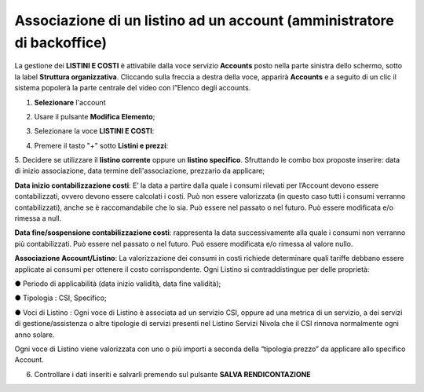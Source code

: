
**Associazione di un listino ad un account (amministratore di backoffice)**
***************************************************************************

La gestione dei **LISTINI E COSTI** è attivabile dalla voce servizio **Accounts** posto nella parte sinistra dello schermo, sotto la label **Struttura organizzativa**.
Cliccando sulla freccia a destra della voce, apparirà **Accounts** e a seguito di un clic il sistema popolerà la parte centrale del video con l”Elenco degli accounts.

.. image:: img/42.0_Elenco_Accounts.png

1. **Selezionare** l'account

.. image:: img/42.0_Account_selezionato.png

2. Usare il pulsante **Modifica Elemento**;

.. image:: img/Pulsante_modifica.png

3. Selezionare la voce **LISTINI E COSTI**:
 
.. image:: img/42.0_Listini_Costi.png

4. Premere il tasto "+" sotto **Listini e prezzi**:

.. image:: img/Add_VM.png

5. Decidere se utilizzare il **listino corrente** oppure un **listino specifico**.
Sfruttando le combo box proposte inserire: data di inizio associazione, data termine dell'associazione, prezzario da applicare;

**Data inizio contabilizzazione costi**: 
E’ la data a partire dalla quale i consumi rilevati per l’Account devono essere contabilizzati, ovvero devono essere calcolati i costi. Può non essere valorizzata
(in questo caso tutti i consumi verranno contabilizzati), anche se è raccomandabile che lo sia. Può essere nel passato o nel futuro. 
Può essere modificata e/o rimessa a null.

**Data fine/sospensione contabilizzazione costi**: 
rappresenta la data successivamente alla quale i consumi non verranno più contabilizzati. Può essere nel passato o nel futuro. 
Può essere modificata e/o rimessa al valore nullo.

**Associazione Account/Listino**: 
La valorizzazione dei consumi in costi richiede determinare quali tariffe debbano essere applicate ai consumi per ottenere il costo corrispondente. 
Ogni Listino si contraddistingue per delle proprietà:

● Periodo di applicabilità (data inizio validità, data fine validità);

● Tipologia : CSI, Specifico;

● Voci di Listino : Ogni voce di Listino è associata ad un servizio CSI, oppure ad una metrica di un servizio, a dei servizi di gestione/assistenza o 
altre tipologie di servizi presenti nel Listino Servizi Nivola che il CSI rinnova normalmente ogni anno solare. 

Ogni voce di Listino viene valorizzata 
con uno o più importi a seconda della “tipologia prezzo” da applicare allo specifico Account.

.. image:: img/42.0_Listini_e_Prezzi.png

6. Controllare i dati inseriti e salvarli premendo sul pulsante **SALVA RENDICONTAZIONE**

.. image:: img/42.0_Salva_Rendicontazione.png